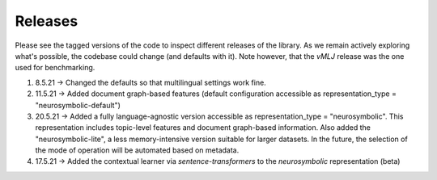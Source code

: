 Releases
===============
Please see the tagged versions of the code to inspect different releases of the library. As we remain actively exploring what's possible, the codebase could change (and defaults with it). Note however, that the *vMLJ* release was the one used for benchmarking.

1. 8.5.21 -> Changed the defaults so that multilingual settings work fine.
2. 11.5.21 -> Added document graph-based features (default configuration accessible as representation_type = "neurosymbolic-default")
3. 20.5.21 -> Added a fully language-agnostic version accessible as representation_type = "neurosymbolic". This representation includes topic-level features and document graph-based information. Also added the "neurosymbolic-lite", a less memory-intensive version suitable for larger datasets. In the future, the selection of the mode of operation will be automated based on metadata.
4. 17.5.21 -> Added the contextual learner via `sentence-transformers` to the `neurosymbolic` representation (beta)
